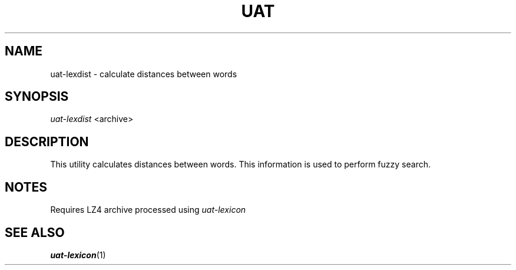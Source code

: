 .TH UAT 1 2016-11-24 UAT "Usenet Archive Toolkit"
.SH NAME
uat-lexdist \- calculate distances between words
.SH SYNOPSIS
.I uat-lexdist
<archive>
.SH DESCRIPTION
This utility calculates distances between words. This information is used to
perform fuzzy search.
.SH NOTES
Requires LZ4 archive processed using
.I uat-lexicon
.SH "SEE ALSO"
.ad l
.nh
.BR \%uat-lexicon (1)
